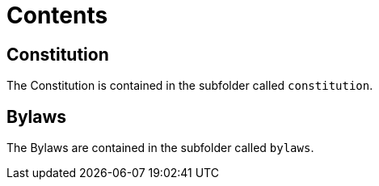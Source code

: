 = Contents

== Constitution

The Constitution is contained in the subfolder called `constitution`.

== Bylaws

The Bylaws are contained in the subfolder called `bylaws`.
